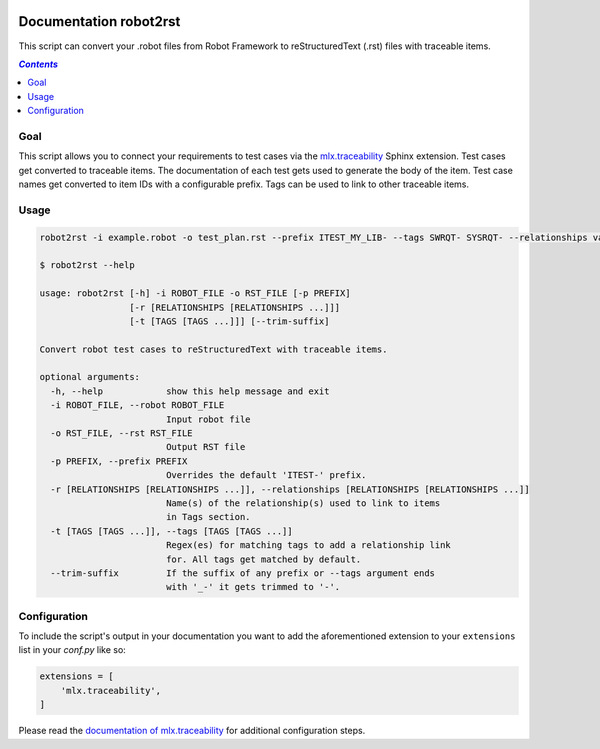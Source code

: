 .. image:: https://api.travis-ci.com/melexis/robot2rst.svg?branch=master
    :target: https://travis-ci.com/melexis/robot2rst
    :alt: Build status

.. image:: https://img.shields.io/badge/Documentation-published-brightgreen.svg
    :target: https://melexis.github.io/robot2rst/
    :alt: Documentation

.. image:: https://img.shields.io/badge/contributions-welcome-brightgreen.svg?style=flat
    :target: https://github.com/melexis/robot2rst/issues
    :alt: Contributions welcome

=======================
Documentation robot2rst
=======================

This script can convert your .robot files from Robot Framework to reStructuredText (.rst) files with traceable items.

.. contents:: `Contents`
    :depth: 2
    :local:

----
Goal
----

This script allows you to connect your requirements to test cases via the `mlx.traceability`_ Sphinx extension.
Test cases get converted to traceable items. The documentation of each test gets used to generate the body of the item.
Test case names get converted to item IDs with a configurable prefix. Tags can be used to link to other traceable items.

-----
Usage
-----

.. code-block:: console

    robot2rst -i example.robot -o test_plan.rst --prefix ITEST_MY_LIB- --tags SWRQT- SYSRQT- --relationships validates ext_polarion

    $ robot2rst --help

    usage: robot2rst [-h] -i ROBOT_FILE -o RST_FILE [-p PREFIX]
                     [-r [RELATIONSHIPS [RELATIONSHIPS ...]]]
                     [-t [TAGS [TAGS ...]]] [--trim-suffix]

    Convert robot test cases to reStructuredText with traceable items.

    optional arguments:
      -h, --help            show this help message and exit
      -i ROBOT_FILE, --robot ROBOT_FILE
                            Input robot file
      -o RST_FILE, --rst RST_FILE
                            Output RST file
      -p PREFIX, --prefix PREFIX
                            Overrides the default 'ITEST-' prefix.
      -r [RELATIONSHIPS [RELATIONSHIPS ...]], --relationships [RELATIONSHIPS [RELATIONSHIPS ...]]
                            Name(s) of the relationship(s) used to link to items
                            in Tags section.
      -t [TAGS [TAGS ...]], --tags [TAGS [TAGS ...]]
                            Regex(es) for matching tags to add a relationship link
                            for. All tags get matched by default.
      --trim-suffix         If the suffix of any prefix or --tags argument ends
                            with '_-' it gets trimmed to '-'.

-------------
Configuration
-------------

To include the script's output in your documentation you want to add the aforementioned extension to your
``extensions`` list in your *conf.py* like so:

.. code-block:: python

    extensions = [
        'mlx.traceability',
    ]

Please read the `documentation of mlx.traceability`_ for additional configuration steps.

.. _`mlx.traceability`: https://pypi.org/project/mlx.traceability/
.. _`documentation of mlx.traceability`: https://melexis.github.io/sphinx-traceability-extension/readme.html
